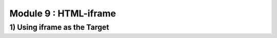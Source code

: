 Module 9 : HTML-iframe
======================

1) Using iframe as the Target
-----------------------------
